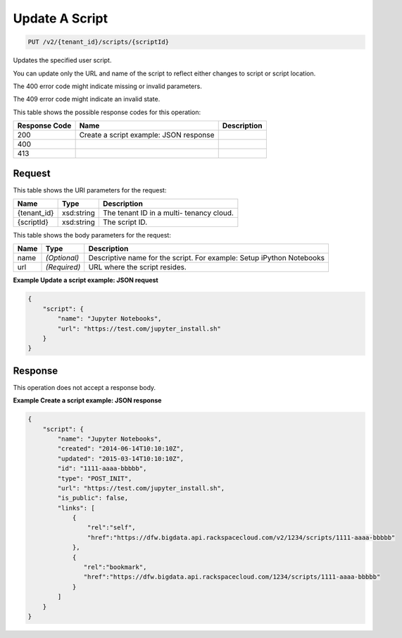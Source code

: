
.. THIS OUTPUT IS GENERATED FROM THE WADL. DO NOT EDIT.

Update A Script
^^^^^^^^^^^^^^^^^^^^^^^^^^^^^^^^^^^^^^^^^^^^^^^^^^^^^^^^^^^^^^^^^^^^^^^^^^^^^^^^

.. code::

    PUT /v2/{tenant_id}/scripts/{scriptId}

Updates the specified user script.

You can update only the URL and name of the script to reflect either changes to script or script location.

The 400 error code might indicate missing or invalid 				parameters.

The 409 error code might indicate an invalid 				state.



This table shows the possible response codes for this operation:


+--------------------------+-------------------------+-------------------------+
|Response Code             |Name                     |Description              |
+==========================+=========================+=========================+
|200                       |Create a script example: |                         |
|                          |JSON response            |                         |
+--------------------------+-------------------------+-------------------------+
|400                       |                         |                         |
+--------------------------+-------------------------+-------------------------+
|413                       |                         |                         |
+--------------------------+-------------------------+-------------------------+


Request
""""""""""""""""

This table shows the URI parameters for the request:

+--------------------------+-------------------------+-------------------------+
|Name                      |Type                     |Description              |
+==========================+=========================+=========================+
|{tenant_id}               |xsd:string               |The tenant ID in a multi-|
|                          |                         |tenancy cloud.           |
+--------------------------+-------------------------+-------------------------+
|{scriptId}                |xsd:string               |The script ID.           |
+--------------------------+-------------------------+-------------------------+





This table shows the body parameters for the request:

+--------------------------+-------------------------+-------------------------+
|Name                      |Type                     |Description              |
+==========================+=========================+=========================+
|name                      |*(Optional)*             |Descriptive name for the |
|                          |                         |script. For example:     |
|                          |                         |Setup iPython Notebooks  |
+--------------------------+-------------------------+-------------------------+
|url                       |*(Required)*             |URL where the script     |
|                          |                         |resides.                 |
+--------------------------+-------------------------+-------------------------+





**Example Update a script example: JSON request**


.. code::

    {
        "script": {
            "name": "Jupyter Notebooks",
            "url": "https://test.com/jupyter_install.sh"
        }
    }
    


Response
""""""""""""""""


This operation does not accept a response body.




**Example Create a script example: JSON response**


.. code::

    {
        "script": {
            "name": "Jupyter Notebooks",
            "created": "2014-06-14T10:10:10Z",
            "updated": "2015-03-14T10:10:10Z",
            "id": "1111-aaaa-bbbbb",
            "type": "POST_INIT",
            "url": "https://test.com/jupyter_install.sh",
            "is_public": false,
            "links": [
                {
                    "rel":"self",
                    "href":"https://dfw.bigdata.api.rackspacecloud.com/v2/1234/scripts/1111-aaaa-bbbbb"
                },
                {
                   "rel":"bookmark",
                   "href":"https://dfw.bigdata.api.rackspacecloud.com/1234/scripts/1111-aaaa-bbbbb"
                }
            ]
        }
    }
    

